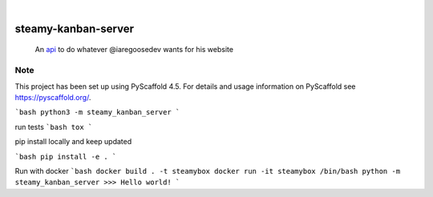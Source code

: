 .. These are examples of badges you might want to add to your README:
   please update the URLs accordingly

    .. image:: https://api.cirrus-ci.com/github/<USER>/steamy-kanban-server.svg?branch=main
        :alt: Built Status
        :target: https://cirrus-ci.com/github/<USER>/steamy-kanban-server
    .. image:: https://readthedocs.org/projects/steamy-kanban-server/badge/?version=latest
        :alt: ReadTheDocs
        :target: https://steamy-kanban-server.readthedocs.io/en/stable/
    .. image:: https://img.shields.io/coveralls/github/<USER>/steamy-kanban-server/main.svg
        :alt: Coveralls
        :target: https://coveralls.io/r/<USER>/steamy-kanban-server
    .. image:: https://img.shields.io/pypi/v/steamy-kanban-server.svg
        :alt: PyPI-Server
        :target: https://pypi.org/project/steamy-kanban-server/
    .. image:: https://img.shields.io/conda/vn/conda-forge/steamy-kanban-server.svg
        :alt: Conda-Forge
        :target: https://anaconda.org/conda-forge/steamy-kanban-server
    .. image:: https://pepy.tech/badge/steamy-kanban-server/month
        :alt: Monthly Downloads
        :target: https://pepy.tech/project/steamy-kanban-server
    .. image:: https://img.shields.io/twitter/url/http/shields.io.svg?style=social&label=Twitter
        :alt: Twitter
        :target: https://twitter.com/steamy-kanban-server

.. image:: https://img.shields.io/badge/-PyScaffold-005CA0?logo=pyscaffold
    :alt: Project generated with PyScaffold
    :target: https://pyscaffold.org/

|

====================
steamy-kanban-server
====================


    An `api <steamy-kanban-service.c006ju9rk0vp0.us-east-2.cs.amazonlightsail.com>`_ to do whatever @iaregoosedev wants for his website 


.. _pyscaffold-notes:

Note
====

This project has been set up using PyScaffold 4.5. For details and usage
information on PyScaffold see https://pyscaffold.org/.



```bash
python3 -m steamy_kanban_server
```

run tests
```bash
tox
```

pip install locally and keep updated

```bash
pip install -e .
```


Run with docker
```bash
docker build . -t steamybox
docker run -it steamybox /bin/bash
python -m steamy_kanban_server
>>> Hello world!
```